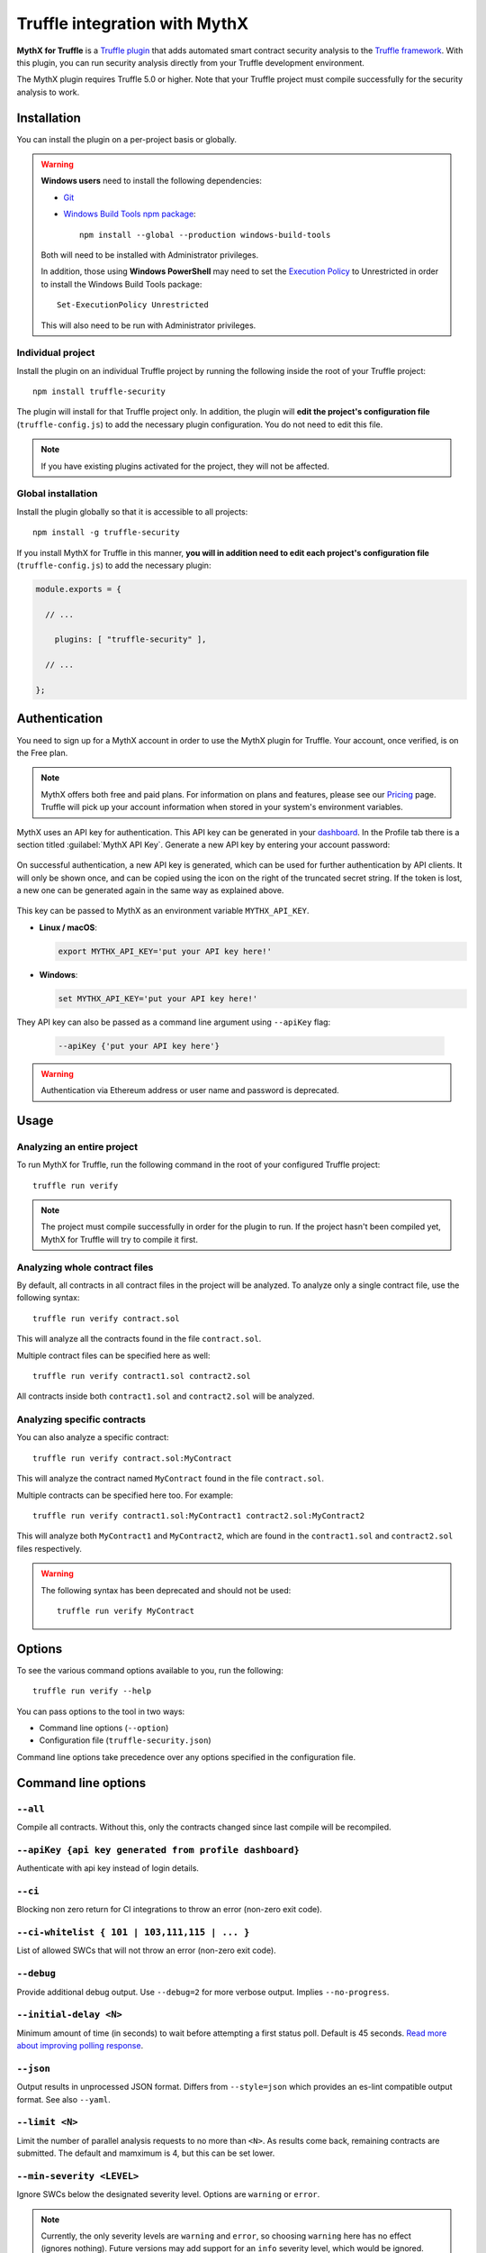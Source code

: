 .. meta::
   :description: Run security analysis directly from your Truffle development environment with the MythX plugin. Learn how to run security analysis directly from your Truffle dev environment.

.. _tools.truffle:

Truffle integration with MythX
==============================

**MythX for Truffle** is a `Truffle plugin <https://truffleframework.com/docs/truffle/getting-started/writing-external-scripts#third-party-plugin-commands>`_ that adds automated smart contract security analysis to the `Truffle framework <https://truffleframework.com>`_. With this plugin, you can run security analysis directly from your Truffle development environment.

The MythX plugin requires Truffle 5.0 or higher. Note that your Truffle project must compile
successfully for the security analysis to work.

Installation
------------

You can install the plugin on a per-project basis or globally.

.. warning::

   **Windows users** need to install the following dependencies:

   * `Git <https://git-scm.com/>`_
   * `Windows Build Tools npm package <https://www.npmjs.com/package/windows-build-tools>`_::

       npm install --global --production windows-build-tools

   Both will need to be installed with Administrator privileges.

   In addition, those using **Windows PowerShell** may need to set the `Execution Policy <https://docs.microsoft.com/en-us/powershell/module/microsoft.powershell.security/set-executionpolicy>`_ to Unrestricted in order to install the Windows Build Tools package::

     Set-ExecutionPolicy Unrestricted

   This will also need to be run with Administrator privileges.

Individual project
^^^^^^^^^^^^^^^^^^

Install the plugin on an individual Truffle project by running the following inside the root of your Truffle project::

  npm install truffle-security

The plugin will install for that Truffle project only. In addition, the plugin will **edit the project's configuration file** (``truffle-config.js``) to add the necessary plugin configuration. You do not need to edit this file.

.. note:: If you have existing plugins activated for the project, they will not be affected.

Global installation
^^^^^^^^^^^^^^^^^^^

Install the plugin globally so that it is accessible to all projects::

  npm install -g truffle-security

If you install MythX for Truffle in this manner, **you will in addition need to edit each project's configuration file** (``truffle-config.js``) to add the necessary plugin:

.. code-block:: javascript

   module.exports = {

     // ... 
 
       plugins: [ "truffle-security" ],
 
     // ... 

   };
   

Authentication
--------------

You need to sign up for a MythX account in order to use the MythX plugin for Truffle. Your account, once verified, is on the Free plan.

.. note:: MythX offers both free and paid plans. For information on plans and features, please see our `Pricing <https://mythx.io/plans/>`_ page. Truffle will pick up your account information when stored in your system's environment variables.

MythX uses an API key for authentication. This API key can be generated in your `dashboard <https://dashboard.mythx.io/>`_. In the Profile tab there is a section titled :guilabel:`MythX API Key`. Generate a new API key by entering your account password:

.. figure:: img/api-key-password.png

On successful authentication, a new API key is generated, which can be used for further authentication by API clients. It will only be shown once, and can be copied using the icon on the right of the truncated secret string. If the token is lost, a new one can be generated again in the same way as explained above.

.. figure:: img/api-key.png

This key can be passed to MythX as an environment variable ``MYTHX_API_KEY``.

* **Linux / macOS**:

  .. code-block:: console

     export MYTHX_API_KEY='put your API key here!'

* **Windows**:

  .. code-block:: console

     set MYTHX_API_KEY='put your API key here!'
     
They API key can also be passed as a command line argument using ``--apiKey`` flag:

  .. code-block:: console

     --apiKey {'put your API key here'}
     
.. warning:: Authentication via Ethereum address or user name and password is deprecated.

Usage
-----

Analyzing an entire project
^^^^^^^^^^^^^^^^^^^^^^^^^^^

To run MythX for Truffle, run the following command in the root of your configured Truffle project::

  truffle run verify

.. note:: The project must compile successfully in order for the plugin to run. If the project hasn't been compiled yet, MythX for Truffle will try to compile it first.

Analyzing whole contract files
^^^^^^^^^^^^^^^^^^^^^^^^^^^^^^

By default, all contracts in all contract files in the project will be analyzed. To analyze only a single contract file, use the following syntax::

  truffle run verify contract.sol

This will analyze all the contracts found in the file ``contract.sol``.

Multiple contract files can be specified here as well::

  truffle run verify contract1.sol contract2.sol

All contracts inside both ``contract1.sol`` and ``contract2.sol`` will be analyzed.

Analyzing specific contracts
^^^^^^^^^^^^^^^^^^^^^^^^^^^^

You can also analyze a specific contract::

  truffle run verify contract.sol:MyContract

This will analyze the contract named ``MyContract`` found in the file ``contract.sol``.

Multiple contracts can be specified here too. For example::

  truffle run verify contract1.sol:MyContract1 contract2.sol:MyContract2

This will analyze both ``MyContract1`` and ``MyContract2``, which are found in the ``contract1.sol`` and ``contract2.sol`` files respectively.

.. warning::

   The following syntax has been deprecated and should not be used::

     truffle run verify MyContract

Options
-------

To see the various command options available to you, run the following::

  truffle run verify --help

You can pass options to the tool in two ways:

* Command line options (``--option``)
* Configuration file (``truffle-security.json``)

Command line options take precedence over any options specified in the configuration file.


Command line options
--------------------

``--all``
^^^^^^^^^
Compile all contracts. Without this, only the contracts changed since last compile will be recompiled.

``--apiKey {api key generated from profile dashboard}``
^^^^^^^^^^^^^^^^^^^^^^^^^^^^^^^^^^^^^^^^^^^^^^^^^^^^^^^
Authenticate with api key instead of login details.

``--ci``
^^^^^^^^
Blocking non zero return for CI integrations to throw an error (non-zero exit code).

``--ci-whitelist { 101 | 103,111,115 | ... }``
^^^^^^^^^^^^^^^^^^^^^^^^^^^^^^^^^^^^^^^^^^^^^^
List of allowed SWCs that will not throw an error (non-zero exit code).

``--debug``
^^^^^^^^^^^
Provide additional debug output. Use ``--debug=2`` for more verbose output. Implies ``--no-progress``.

``--initial-delay <N>``
^^^^^^^^^^^^^^^^^^^^^^^
Minimum amount of time (in seconds) to wait before attempting a first status poll. Default is 45 seconds. `Read more about improving polling response <https://github.com/ConsenSys/armlet#improving-polling-response>`_.

``--json``
^^^^^^^^^^
Output results in unprocessed JSON format. Differs from ``--style=json`` which provides an es-lint compatible output format. See also ``--yaml``.

``--limit <N>``
^^^^^^^^^^^^^^^
Limit the number of parallel analysis requests to no more than ``<N>``. As results come back, remaining contracts are submitted. The default and mamximum is 4, but this can be set lower.

``--min-severity <LEVEL>``
^^^^^^^^^^^^^^^^^^^^^^^^^^
Ignore SWCs below the designated severity level. Options are ``warning`` or ``error``.

.. note:: Currently, the only severity levels are ``warning`` and ``error``, so choosing ``warning`` here has no effect (ignores nothing). Future versions may add support for an ``info`` severity level, which would be ignored.

``--mode <MODE>``
^^^^^^^^^^^^^^^^^
Perform ``quick``, ``standard``, or ``deep`` analysis. Refer to the `plans <https://mythx.io/plans/>`_ page to see details about the different scan types. Note that not every scan type is available with every plan.

``--mythx-logs`` ``--no-mythx-logs``
^^^^^^^^^^^^^^^^^^^^^^^^^^^^^^^^^^^^
Enable/disable MythX logs.

``--no-color``
^^^^^^^^^^^^^^
Disable output coloring.

``--no-progress``
^^^^^^^^^^^^^^^^^
Disable progress bars during analysis.

``--style <STYLE>``
^^^^^^^^^^^^^^^^^^^
Output the report in the given `es-lint <https://eslint.org/docs/user-guide/formatters/>`_ style. Options include ``stylish``, ``json``, ``table``, ``tap``, ``unix``, and ``markdown``.

``--swc-blacklist <LIST>``
^^^^^^^^^^^^^^^^^^^^^^^^^^
Ignore a specific SWC or list of SWCs. Use the number only (``107`` instead of ``SWC-107``). If using a list, use commas and no spaces to separate the SWCs (``103,111,115``).

``--timeout <N>``
^^^^^^^^^^^^^^^^^
Limit MythX analyses time to ``<N>`` seconds. The default is 300 seconds.

``--uuid <UUID>``
^^^^^^^^^^^^^^^^^
*(Experimental)* Display results from a prior analysis with the given UUID. Result is in YAML.

``--version``
^^^^^^^^^^^^^
Show package and MythX version information.

``--yaml``
^^^^^^^^^^
Output results in unprocessed YAML format. Differs from ``--style=yaml`` which provides an es-lint compatible output format. See also ``--json``.








Configuration file
------------------

In addition to command line options, you can specify a configuration file named ``truffle-security.json``. Placed in the root of the project, this file can contain a list of options and values. Every option available on the command line is available here.

An example format of this file is as follows:

.. code-block:: json

   {
     "style": "table",
     "mode": "quick",
     "min-severity": "warning",
     "swc-blacklist": [103,111]
   }

For arguments that don't take a value (such as ``no-progress``) use the format:

.. code-block:: json
  
   {
     "no-format": true
   }

For arguments that take a list (such as ``swc-blacklist``), brackets for the values are optional.

.. note:: Command line options take precedence over any options specified in the configuration file.


.. seealso::

  * `MythX for Truffle (npm) <https://www.npmjs.com/package/truffle-security>`_
  * `MythX for Truffle (GitHub) <https://github.com/consensys/truffle-security>`_  

